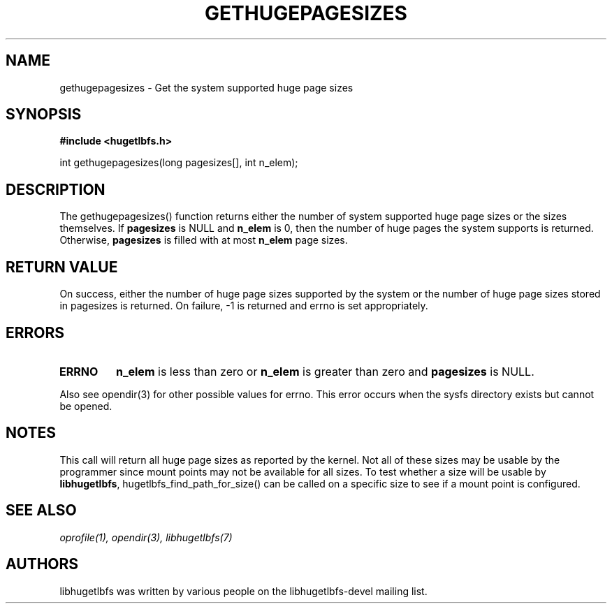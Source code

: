 .\"                                      Hey, EMACS: -*- nroff -*-
.\" First parameter, NAME, should be all caps
.\" Second parameter, SECTION, should be 1-8, maybe w/ subsection
.\" other parameters are allowed: see man(7), man(1)
.TH GETHUGEPAGESIZES 3 "October 10, 2008"
.\" Please adjust this date whenever revising the manpage.
.\"
.\" Some roff macros, for reference:
.\" .nh        disable hyphenation
.\" .hy        enable hyphenation
.\" .ad l      left justify
.\" .ad b      justify to both left and right margins
.\" .nf        disable filling
.\" .fi        enable filling
.\" .br        insert line break
.\" .sp <n>    insert n+1 empty lines
.\" for manpage-specific macros, see man(7)
.SH NAME
gethugepagesizes - Get the system supported huge page sizes
.SH SYNOPSIS
.B #include <hugetlbfs.h>
.br

.br
int gethugepagesizes(long pagesizes[], int n_elem);

.SH DESCRIPTION

The gethugepagesizes() function returns either the number of system supported
huge page sizes or the sizes  themselves. If \fBpagesizes\fP is NULL and
\fBn_elem\fP is 0, then the number of huge pages the system supports is
returned. Otherwise, \fBpagesizes\fP is filled with at most \fBn_elem\fP
page sizes.

.SH RETURN VALUE

On success, either the number of huge page sizes supported by the system or
the number of huge page sizes stored in pagesizes is returned. On failure,
-1 is returned and errno is set appropriately.

.SH ERRORS

.TP
.B ERRNO
\fBn_elem\fP is less than zero or \fBn_elem\fP is greater than zero and
\fBpagesizes\fP is NULL.

.PP

Also see opendir(3) for other possible values for errno. This error occurs
when the sysfs directory exists but cannot be opened.

.SH NOTES

This call will return all huge page sizes as reported by the kernel.
Not all of these sizes may be usable by the programmer since mount points
may not be available for all sizes.  To test whether a size will be usable
by \fBlibhugetlbfs\fP, hugetlbfs_find_path_for_size() can be called on a
specific size to see if a mount point is configured.

.SH SEE ALSO
.I oprofile(1),
.I opendir(3),
.I libhugetlbfs(7)

.SH AUTHORS
libhugetlbfs was written by various people on the libhugetlbfs-devel
mailing list.

